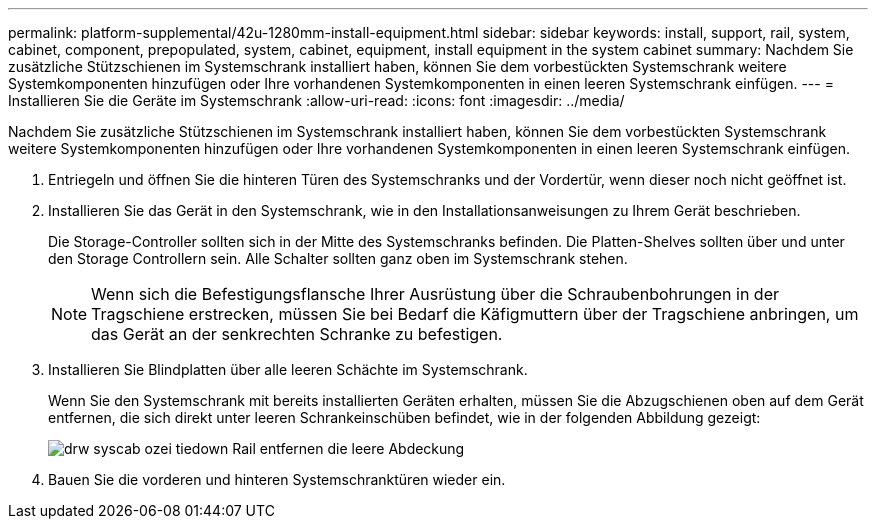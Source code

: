 ---
permalink: platform-supplemental/42u-1280mm-install-equipment.html 
sidebar: sidebar 
keywords: install, support, rail, system, cabinet, component, prepopulated, system, cabinet, equipment, install equipment in the system cabinet 
summary: Nachdem Sie zusätzliche Stützschienen im Systemschrank installiert haben, können Sie dem vorbestückten Systemschrank weitere Systemkomponenten hinzufügen oder Ihre vorhandenen Systemkomponenten in einen leeren Systemschrank einfügen. 
---
= Installieren Sie die Geräte im Systemschrank
:allow-uri-read: 
:icons: font
:imagesdir: ../media/


[role="lead"]
Nachdem Sie zusätzliche Stützschienen im Systemschrank installiert haben, können Sie dem vorbestückten Systemschrank weitere Systemkomponenten hinzufügen oder Ihre vorhandenen Systemkomponenten in einen leeren Systemschrank einfügen.

. Entriegeln und öffnen Sie die hinteren Türen des Systemschranks und der Vordertür, wenn dieser noch nicht geöffnet ist.
. Installieren Sie das Gerät in den Systemschrank, wie in den Installationsanweisungen zu Ihrem Gerät beschrieben.
+
Die Storage-Controller sollten sich in der Mitte des Systemschranks befinden. Die Platten-Shelves sollten über und unter den Storage Controllern sein. Alle Schalter sollten ganz oben im Systemschrank stehen.

+

NOTE: Wenn sich die Befestigungsflansche Ihrer Ausrüstung über die Schraubenbohrungen in der Tragschiene erstrecken, müssen Sie bei Bedarf die Käfigmuttern über der Tragschiene anbringen, um das Gerät an der senkrechten Schranke zu befestigen.

. Installieren Sie Blindplatten über alle leeren Schächte im Systemschrank.
+
Wenn Sie den Systemschrank mit bereits installierten Geräten erhalten, müssen Sie die Abzugschienen oben auf dem Gerät entfernen, die sich direkt unter leeren Schrankeinschüben befindet, wie in der folgenden Abbildung gezeigt:

+
image::../media/drw_syscab_ozei_tiedown_rail_remove_blank_panel.gif[drw syscab ozei tiedown Rail entfernen die leere Abdeckung]

. Bauen Sie die vorderen und hinteren Systemschranktüren wieder ein.

